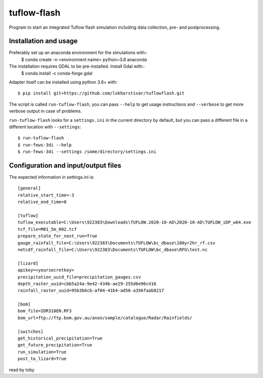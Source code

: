 tuflow-flash
==========================================

Program to start an integrated Tuflow flash simulation including data collection, pre- and postprocessing.


Installation and usage
----------------------

Preferably set up an anaconda environment for the simulations with::
	$ conda create -n <environment name> python=3.8 anaconda
	
The installation requires GDAL to be pre-installed. Install Gdal with::
	$ conda install -c conda-forge gdal

Adapter itself can be installed using python 3.6+ with::

  $ pip install git+https://github.com/lokhorstivar/tuflowflash.git

The script is called ``run-tuflow-flash``, you can pass ``--help`` to get usage
instructions and ``--verbose`` to get more verbose output in case of
problems.

``run-tuflow-flash`` looks for a ``settings.ini`` in the current directory by
default, but you can pass a different file in a different location with
``--settings``::

  $ run-tuflow-flash
  $ run-fews-3di --help
  $ run-fews-3di --settings /some/directory/settings.ini


Configuration and input/output files
------------------------------------

The expected information in settings.ini is::

  [general]
  relative_start_time=-3
  relative_end_time=0
  
  [tuflow]
  tuflow_executable=C:\Users\922383\Downloads\TUFLOW.2020-10-AD\2020-10-AD\TUFLOW_iDP_w64.exe
  tcf_file=M01_5m_002.tcf
  prepare_state_for_next_run=True
  gauge_rainfall_file=C:\Users\922383\Documents\TUFLOW\bc_dbase\100yr2hr_rf.csv
  netcdf_rainfall_file=C:\Users\922383\Documents\TUFLOW\bc_dbase\RFG\test.nc
  
  [lizard]
  apikey=<yoursecretkey>
  precipitation_uuid_file=precipitation_gauges.csv
  depth_raster_uuid=cbb5a24a-9e42-434b-ae29-255d6e96c416
  rainfall_raster_uuid=95b3b6cb-af04-41b4-ad56-a356faab8217
  
  [bom]
  bom_file=IDR318EN.RF3
  bom_url=ftp://ftp.bom.gov.au/anon/sample/catalogue/Radar/Rainfields/
  
  [switches]
  get_historical_precipitation=True
  get_future_precipitation=True
  run_simulation=True
  post_to_lizard=True	

read by toby

